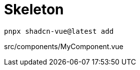 = Skeleton

[source,bash]
----
pnpx shadcn-vue@latest add 
----

[source,vue,title="src/components/MyComponent.vue"]
----
----